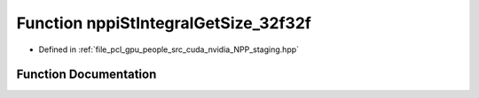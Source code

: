 .. _exhale_function_group__nppi_1ga0bcb9e02ee33378a88770b4585bf54f9:

Function nppiStIntegralGetSize_32f32f
=====================================

- Defined in :ref:`file_pcl_gpu_people_src_cuda_nvidia_NPP_staging.hpp`


Function Documentation
----------------------


.. doxygenfunction:: nppiStIntegralGetSize_32f32f(NcvSize32u, Ncv32u *, cudaDeviceProp&)
